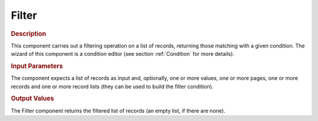 ======
Filter
======

.. rubric:: Description

This component carries out a filtering operation on a list of records,
returning those matching with a given condition. The wizard of this
component is a condition editor (see section :ref:`Condition` for more
details).

.. rubric:: Input Parameters

The component expects a list of records as input and, optionally, one or
more values, one or more pages, one or more records and one or more
record lists (they can be used to build the filter condition).

.. rubric:: Output Values

The Filter component returns the filtered list of records (an empty
list, if there are none).
